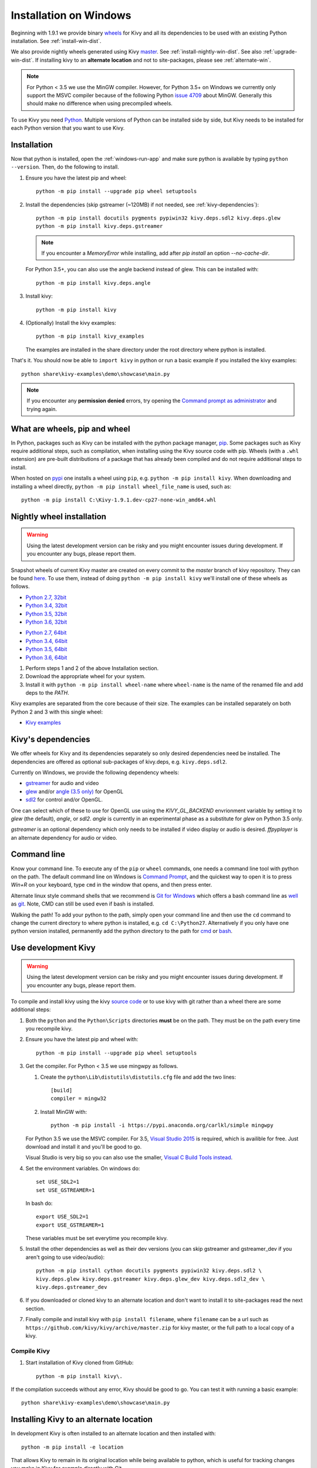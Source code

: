.. _installation_windows:

Installation on Windows
=======================

Beginning with 1.9.1 we provide binary
`wheels <https://wheel.readthedocs.org/en/latest/>`_
for Kivy and all its dependencies to be used with an existing Python
installation. See :ref:`install-win-dist`.

We also provide nightly wheels generated using Kivy
`master <https://github.com/kivy/kivy>`_. See :ref:`install-nightly-win-dist`.
See also :ref:`upgrade-win-dist`. If installing kivy to an **alternate
location** and not to site-packages, please see :ref:`alternate-win`.

.. note::

    For Python < 3.5 we use the MinGW compiler. However, for Python 3.5+ on
    Windows we currently only support the MSVC compiler
    because of the following Python
    `issue 4709 <http://bugs.python.org/issue4709>`_ about MinGW.
    Generally this should make no difference when using precompiled wheels.

To use Kivy you need `Python <https://www.python.org/downloads/windows/>`_.
Multiple versions of Python can be installed side by side, but Kivy needs to
be installed for each Python version that you want to use Kivy.

.. _install-win-dist:

Installation
------------

Now that python is installed, open the :ref:`windows-run-app` and make sure
python is available by typing ``python --version``. Then, do the following to
install.

#. Ensure you have the latest pip and wheel::

     python -m pip install --upgrade pip wheel setuptools

#. Install the dependencies (skip gstreamer (~120MB) if not needed, see
   :ref:`kivy-dependencies`)::

     python -m pip install docutils pygments pypiwin32 kivy.deps.sdl2 kivy.deps.glew
     python -m pip install kivy.deps.gstreamer

   .. note::

       If you encounter a `MemoryError` while installing, add after
       `pip install` an option `--no-cache-dir`.

   For Python 3.5+, you can also use the angle backend instead of glew. This
   can be installed with::

     python -m pip install kivy.deps.angle

#. Install kivy::

     python -m pip install kivy

#. (Optionally) Install the kivy examples::

     python -m pip install kivy_examples

   The examples are installed in the share directory under the root directory where python is installed.

That's it. You should now be able to ``import kivy`` in python or run a basic
example if you installed the kivy examples::

    python share\kivy-examples\demo\showcase\main.py

.. note::

    If you encounter any **permission denied** errors, try opening the
    `Command prompt as administrator
    <https://technet.microsoft.com/en-us/library/cc947813%28v=ws.10%29.aspx>`_
    and trying again.

What are wheels, pip and wheel
------------------------------

In Python, packages such as Kivy can be installed with the python package
manager, `pip <https://pip.pypa.io/en/stable/>`_. Some packages such as Kivy
require additional steps, such as compilation, when installing using the Kivy
source code with pip. Wheels (with a ``.whl`` extension) are pre-built
distributions of a package that has already been compiled and do not require
additional steps to install.

When hosted on `pypi <https://pypi.python.org/pypi>`_ one installs a wheel
using ``pip``, e.g. ``python -m pip install kivy``. When downloading and
installing a wheel directly, ``python -m pip install wheel_file_name`` is used,
such as::

    python -m pip install C:\Kivy-1.9.1.dev-cp27-none-win_amd64.whl

.. _install-nightly-win-dist:

Nightly wheel installation
--------------------------

.. |cp27_win32| replace:: Python 2.7, 32bit
.. _cp27_win32: https://kivy.org/downloads/appveyor/kivy/Kivy-1.10.1.dev0-cp27-cp27m-win32.whl
.. |cp34_win32| replace:: Python 3.4, 32bit
.. _cp34_win32: https://kivy.org/downloads/appveyor/kivy/Kivy-1.10.1.dev0-cp34-cp34m-win32.whl
.. |cp27_amd64| replace:: Python 2.7, 64bit
.. _cp27_amd64: https://kivy.org/downloads/appveyor/kivy/Kivy-1.10.1.dev0-cp27-cp27m-win_amd64.whl
.. |cp34_amd64| replace:: Python 3.4, 64bit
.. _cp34_amd64: https://kivy.org/downloads/appveyor/kivy/Kivy-1.10.1.dev0-cp34-cp34m-win_amd64.whl
.. |cp35_win32| replace:: Python 3.5, 32bit
.. _cp35_win32: https://kivy.org/downloads/appveyor/kivy/Kivy-1.10.1.dev0-cp35-cp35m-win32.whl
.. |cp35_amd64| replace:: Python 3.5, 64bit
.. _cp35_amd64: https://kivy.org/downloads/appveyor/kivy/Kivy-1.10.1.dev0-cp35-cp35m-win_amd64.whl
.. |cp36_win32| replace:: Python 3.6, 32bit
.. _cp36_win32: https://kivy.org/downloads/appveyor/kivy/Kivy-1.10.1.dev0-cp36-cp36m-win32.whl
.. |cp36_amd64| replace:: Python 3.6, 64bit
.. _cp36_amd64: https://kivy.org/downloads/appveyor/kivy/Kivy-1.10.1.dev0-cp36-cp36m-win_amd64.whl
.. |examples_whl| replace:: Kivy examples
.. _examples_whl: https://kivy.org/downloads/appveyor/kivy/Kivy_examples-1.10.1.dev0-py2.py3-none-any.whl

.. warning::

    Using the latest development version can be risky and you might encounter
    issues during development. If you encounter any bugs, please report them.

Snapshot wheels of current Kivy master are created on every commit to the
`master` branch of kivy repository. They can be found
`here <https://kivy.org/downloads/appveyor/kivy>`_. To use them, instead of
doing ``python -m pip install kivy`` we'll install one of these wheels as
follows.

+ |cp27_win32|_
+ |cp34_win32|_
+ |cp35_win32|_
+ |cp36_win32|_

- |cp27_amd64|_
- |cp34_amd64|_
- |cp35_amd64|_
- |cp36_amd64|_

#. Perform steps 1 and 2 of the above Installation section.
#. Download the appropriate wheel for your system.
#. Install it with ``python -m pip install wheel-name`` where ``wheel-name``
   is the name of the renamed file and add deps to the `PATH`.

Kivy examples are separated from the core because of their size. The examples
can be installed separately on both Python 2 and 3 with this single wheel:

- |examples_whl|_

.. _kivy-dependencies:

Kivy's dependencies
-------------------

We offer wheels for Kivy and its dependencies separately so only desired
dependencies need be installed. The dependencies are offered as
optional sub-packages of kivy.deps, e.g. ``kivy.deps.sdl2``.

Currently on Windows, we provide the following dependency wheels:

* `gstreamer <https://gstreamer.freedesktop.org>`_ for audio and video
* `glew <http://glew.sourceforge.net/>`_ and/or
  `angle (3.5 only) <https://github.com/Microsoft/angle>`_ for OpenGL
* `sdl2 <https://libsdl.org>`_ for control and/or OpenGL.

One can select which of these to use for OpenGL use using the
`KIVY_GL_BACKEND` envrionment variable by setting it to `glew`
(the default), `angle`, or `sdl2`. `angle` is currently
in an experimental phase as a substitute for `glew` on Python
3.5 only.

`gstreamer` is an optional dependency which only needs to be
installed if video display or audio is desired. `ffpyplayer`
is an alternate dependency for audio or video.

.. _windows-run-app:

Command line
------------

Know your command line. To execute any of the ``pip``
or ``wheel`` commands, one needs a command line tool with python on the path.
The default command line on Windows is
`Command Prompt <http://www.computerhope.com/issues/chusedos.htm>`_, and the
quickest way to open it is to press `Win+R` on your keyboard, type ``cmd``
in the window that opens, and then press enter.

Alternate linux style command shells that we recommend is
`Git for Windows <https://git-for-windows.github.io/>`_ which offers a bash
command line as `well <http://rogerdudler.github.io/git-guide/>`_ as
`git <https://try.github.io>`_. Note, CMD can still be used even if bash is
installed.

Walking the path! To add your python to the path, simply open your command line
and then use the ``cd`` command to change the current directory to where python
is installed, e.g. ``cd C:\Python27``. Alternatively if you only have one
python version installed, permanently add the python directory to the path for
`cmd <http://www.computerhope.com/issues/ch000549.htm>`_ or
`bash <http://stackoverflow.com/q/14637979>`_.

.. _dev-install-win:

Use development Kivy
--------------------

.. warning::

    Using the latest development version can be risky and you might encounter
    issues during development. If you encounter any bugs, please report them.

To compile and install kivy using the kivy
`source code <https://github.com/kivy/kivy/archive/master.zip>`_  or to use
kivy with git rather than a wheel there are some additional steps:

#. Both the ``python`` and the ``Python\Scripts`` directories **must** be on
   the path. They must be on the path every time you recompile kivy.

#. Ensure you have the latest pip and wheel with::

     python -m pip install --upgrade pip wheel setuptools

#. Get the compiler.
   For Python < 3.5 we use mingwpy as follows.

   #. Create the
      ``python\Lib\distutils\distutils.cfg`` file and add the two lines::

        [build]
        compiler = mingw32

   #. Install MinGW with::

        python -m pip install -i https://pypi.anaconda.org/carlkl/simple mingwpy

   For Python 3.5 we use the MSVC compiler. For 3.5,
   `Visual Studio 2015 <https://www.visualstudio.com/downloads/>`_ is
   required, which is availible for free. Just download and install it and
   you'll be good to go.

   Visual Studio is very big so you can also use the smaller,
   `Visual C Build Tools instead
   <https://github.com/kivy/kivy/wiki/Using-Visual-C---Build-Tools-instead-of-Visual-Studio-on-Windows>`_.

#. Set the environment variables. On windows do::

     set USE_SDL2=1
     set USE_GSTREAMER=1

   In bash do::

     export USE_SDL2=1
     export USE_GSTREAMER=1

   These variables must be set everytime you recompile kivy.

#. Install the other dependencies as well as their dev versions (you can skip
   gstreamer and gstreamer_dev if you aren't going to use video/audio)::

     python -m pip install cython docutils pygments pypiwin32 kivy.deps.sdl2 \
     kivy.deps.glew kivy.deps.gstreamer kivy.deps.glew_dev kivy.deps.sdl2_dev \
     kivy.deps.gstreamer_dev

#. If you downloaded or cloned kivy to an alternate location and don't want to
   install it to site-packages read the next section.

#. Finally compile and install kivy with ``pip install filename``, where
   ``filename`` can be a url such as
   ``https://github.com/kivy/kivy/archive/master.zip`` for kivy master, or the
   full path to a local copy of a kivy.

Compile Kivy
^^^^^^^^^^^^

#. Start installation of Kivy cloned from GitHub::

    python -m pip install kivy\.

If the compilation succeeds without any error, Kivy should be good to go. You
can test it with running a basic example::

    python share\kivy-examples\demo\showcase\main.py

.. _alternate-win:

Installing Kivy to an alternate location
----------------------------------------

In development Kivy is often installed to an alternate location and then
installed with::

    python -m pip install -e location

That allows Kivy to remain in its original location while being available
to python, which is useful for tracking changes you make in Kivy for example
directly with Git.

To achieve using Kivy in an alternate location extra tweaking is required.
Due to this `issue <https://github.com/pypa/pip/issues/2677>`_ ``wheel`` and
``pip`` install the dependency wheels to ``python\Lib\site-packages\kivy``. So
they need to be moved to your actual kivy installation from site-packages.

After installing the kivy dependencies and downloading or cloning kivy to your
favorite location, do the following:

#. Move the contents of ``python\Lib\site-packages\kivy\deps`` to
   ``your-path\kivy\deps`` where ``your-path`` is the path where your kivy is
   located. That means if you cloned from GitHub, the ``deps`` have to end up
   in the **inner** ``kivy`` folder.
#. Remove the ``python\Lib\site-packages\kivy`` directory altogether.
#. From ``python\Lib\site-packages`` move **all** ``kivy.deps.*.dist-info``
   directories to ``your-path`` right next to ``kivy``.

Now you can safely compile kivy in its current location with one of these
commands::

> make
> mingw32-make
> python -m pip install -e .
> python setup.py build_ext --inplace

**If kivy fails to be imported,** you probably didn't delete all the
``*.dist-info`` folders and and the kivy or ``kivy.deps*`` folders from
site-packages.

Making Python available anywhere
--------------------------------

There are two methods for launching python on your ``*.py`` files.

Double-click method
^^^^^^^^^^^^^^^^^^^

If you only have one Python installed, you can associate all ``*.py`` files
with your python, if it isn't already, and then run it by double clicking. Or
you can only do it once if you want to be able to choose each time:

#. Right click on the Python file (.py file extension) of the application you
   want to launch

#. From the context menu that appears, select *Open With*
#. Browse your hard disk drive and find the file ``python.exe`` that you want
   to use. Select it.

#. Select "Always open the file with..." if you don't want to repeat this
   procedure every time you double click a .py file.

#. You are done. Open the file.

Send-to method
^^^^^^^^^^^^^^

You can launch a .py file with our Python using the Send-to menu:

#. Browse to the ``python.exe`` file you want to use. Right click on it and
   copy it.

#. Open Windows explorer (File explorer in Windows 8), and to go the address
   'shell:sendto'. You should get the special Windows directory `SendTo`

#. Paste the previously copied ``python.exe`` file **as a shortcut**.
#. Rename it to python <python-version>. E.g. ``python27-x64``

You can now execute your application by right clicking on the `.py` file ->
"Send To" -> "python <python-version>".

.. _upgrade-win-dist:

Upgrading from a previous Kivy dist
-----------------------------------

To install the new wheels to a previous Kivy distribution all the files and
folders, except for the python folder should be deleted from the distribution.
This python folder will then be treated as a normal system installed python and
all the steps described in :ref:`Installation` can then be continued.
